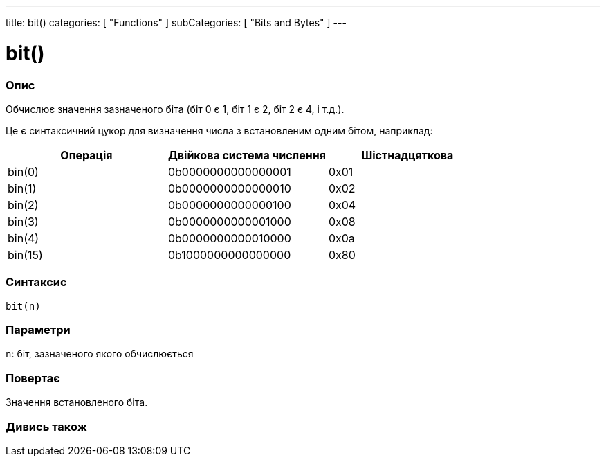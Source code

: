 ---
title: bit()
categories: [ "Functions" ]
subCategories: [ "Bits and Bytes" ]
---





= bit()


// OVERVIEW SECTION STARTS
[#overview]
--

[float]
=== Опис
Обчислює значення зазначеного біта (біт 0 є 1, біт 1 є 2, біт 2 є 4, і т.д.).

Це є синтаксичний цукор для визначення числа з встановленим одним бітом, наприклад:
[options="header"]
|=======================================================
| Операція | Двійкова система числення | Шістнадцяткова
| bin(0)   | 0b0000000000000001        | 0x01
| bin(1)   | 0b0000000000000010        | 0x02
| bin(2)   | 0b0000000000000100        | 0x04
| bin(3)   | 0b0000000000001000        | 0x08
| bin(4)   | 0b0000000000010000        | 0x0a
| bin(15)  | 0b1000000000000000        | 0x80
|=======================================================
[%hardbreaks]


[float]
=== Синтаксис
`bit(n)`


[float]
=== Параметри
`n`: біт, зазначеного якого обчислюється


[float]
=== Повертає
Значення встановленого біта.

--
// OVERVIEW SECTION ENDS


// SEE ALSO SECTION
[#see_also]
--

[float]
=== Дивись також

--
// SEE ALSO SECTION ENDS
